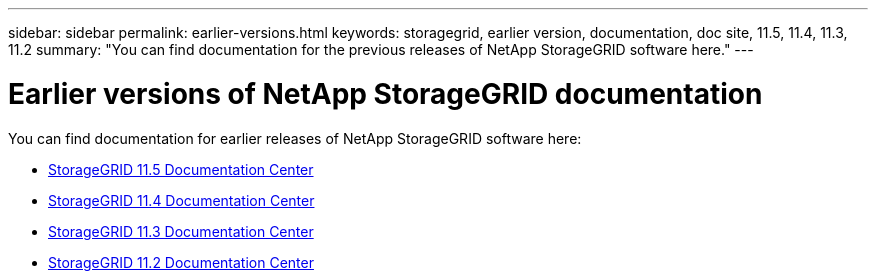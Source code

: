 ---
sidebar: sidebar
permalink: earlier-versions.html
keywords: storagegrid, earlier version, documentation, doc site, 11.5, 11.4, 11.3, 11.2
summary: "You can find documentation for the previous releases of NetApp StorageGRID software here."
---

= Earlier versions of NetApp StorageGRID documentation
:hardbreaks:
:nofooter:
:icons: font
:linkattrs:
:imagesdir: ./media/

[.lead]
You can find documentation for earlier releases of NetApp StorageGRID software here:

* https://docs.netapp.com/sgws-115/index.jsp[StorageGRID 11.5 Documentation Center^]

* https://docs.netapp.com/sgws-114/index.jsp[StorageGRID 11.4 Documentation Center^]

* https://docs.netapp.com/sgws-113/index.jsp[StorageGRID 11.3 Documentation Center^]

* https://docs.netapp.com/sgws-112/index.jsp[StorageGRID 11.2 Documentation Center^]
